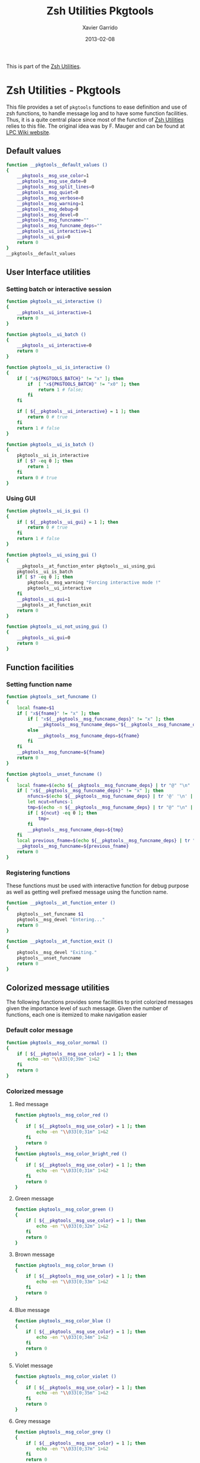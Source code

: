 #+TITLE:  Zsh Utilities Pkgtools
#+AUTHOR: Xavier Garrido
#+DATE:   2013-02-08
#+OPTIONS: toc:nil num:nil ^:nil

This is part of the [[file:zsh-utilities.org][Zsh Utilities]].

* Zsh Utilities - Pkgtools
This file provides a set of =pkgtools= functions to ease definition and use of
zsh functions, to handle message log and to have some function facilities. Thus,
it is a quite central place since most of the function of [[file:zsh-utilities.org][Zsh Utilities]] relies
to this file. The original idea was by F. Mauger and can be found at [[https://nemo.lpc-caen.in2p3.fr/wiki/pkgtools][LPC Wiki website]].

** Default values
#+BEGIN_SRC sh
  function __pkgtools__default_values ()
  {
      __pkgtools__msg_use_color=1
      __pkgtools__msg_use_date=0
      __pkgtools__msg_split_lines=0
      __pkgtools__msg_quiet=0
      __pkgtools__msg_verbose=0
      __pkgtools__msg_warning=1
      __pkgtools__msg_debug=0
      __pkgtools__msg_devel=0
      __pkgtools__msg_funcname=""
      __pkgtools__msg_funcname_deps=""
      __pkgtools__ui_interactive=1
      __pkgtools__ui_gui=0
      return 0
  }
  __pkgtools__default_values
#+END_SRC

** User Interface utilities
*** Setting batch or interactive session
#+BEGIN_SRC sh
  function pkgtools__ui_interactive ()
  {
      __pkgtools__ui_interactive=1
      return 0
  }

  function pkgtools__ui_batch ()
  {
      __pkgtools__ui_interactive=0
      return 0
  }

  function pkgtools__ui_is_interactive ()
  {
      if [ "x${PKGTOOLS_BATCH}" != "x" ]; then
          if  [ "x${PKGTOOLS_BATCH}" != "x0" ]; then
              return 1 # false;
          fi
      fi

      if [ ${__pkgtools__ui_interactive} = 1 ]; then
          return 0 # true
      fi
      return 1 # false
  }

  function pkgtools__ui_is_batch ()
  {
      pkgtools__ui_is_interactive
      if [ $? -eq 0 ]; then
          return 1
      fi
      return 0 # true
  }
#+END_SRC

*** Using GUI
#+BEGIN_SRC sh
  function pkgtools__ui_is_gui ()
  {
      if [ ${__pkgtools__ui_gui} = 1 ]; then
          return 0 # true
      fi
      return 1 # false
  }

  function pkgtools__ui_using_gui ()
  {
      __pkgtools__at_function_enter pkgtools__ui_using_gui
      pkgtools__ui_is_batch
      if [ $? -eq 0 ]; then
          pkgtools__msg_warning "Forcing interactive mode !"
          pkgtools__ui_interactive
      fi
      __pkgtools__ui_gui=1
      __pkgtools__at_function_exit
      return 0
  }

  function pkgtools__ui_not_using_gui ()
  {
      __pkgtools__ui_gui=0
      return 0
  }
#+END_SRC

** Function facilities
*** Setting function name
#+BEGIN_SRC sh
  function pkgtools__set_funcname ()
  {
      local fname=$1
      if [ "x${fname}" != "x" ]; then
          if [ "x${__pkgtools__msg_funcname_deps}" != "x" ]; then
              __pkgtools__msg_funcname_deps="${__pkgtools__msg_funcname_deps}@${fname}"
          else
              __pkgtools__msg_funcname_deps=${fname}
          fi
      fi
      __pkgtools__msg_funcname=${fname}
      return 0
  }

  function pkgtools__unset_funcname ()
  {
      local fname=$(echo ${__pkgtools__msg_funcname_deps} | tr "@" "\n" | tail -1)
      if [ "x${__pkgtools__msg_funcname_deps}" != "x" ]; then
          nfuncs=$(echo ${__pkgtools__msg_funcname_deps} | tr '@' '\n' | wc -l)
          let ncut=nfuncs-1
          tmp=$(echo -n ${__pkgtools__msg_funcname_deps} | tr "@" "\n" | head -${ncut} | tr '\n' '@' | sed 's/@$//g')
          if [ ${ncut} -eq 0 ]; then
              tmp=
          fi
          __pkgtools__msg_funcname_deps=${tmp}
      fi
      local previous_fname=$(echo ${__pkgtools__msg_funcname_deps} | tr "@" "\n" | tail -1)
      __pkgtools__msg_funcname=${previous_fname}
      return 0
  }
#+END_SRC

*** Registering functions
These functions must be used with interactive function for debug purpose as well
as getting well prefixed message using the function name.

#+BEGIN_SRC sh
  function __pkgtools__at_function_enter ()
  {
      pkgtools__set_funcname $1
      pkgtools__msg_devel "Entering..."
      return 0
  }

  function __pkgtools__at_function_exit ()
  {
      pkgtools__msg_devel "Exiting."
      pkgtools__unset_funcname
      return 0
  }
#+END_SRC

** Colorized message utilities
The following functions provides some facilities to print colorized messages
given the importance level of such message. Given the number of functions, each
one is itemized to make navigation easier

*** Default color message
#+BEGIN_SRC sh
  function pkgtools__msg_color_normal ()
  {
      if [ ${__pkgtools__msg_use_color} = 1 ]; then
          echo -en "\\033[0;39m" 1>&2
      fi
      return 0
  }
#+END_SRC
*** Colorized message
**** Red message
#+BEGIN_SRC sh
  function pkgtools__msg_color_red ()
  {
      if [ ${__pkgtools__msg_use_color} = 1 ]; then
          echo -en "\\033[0;31m" 1>&2
      fi
      return 0
  }
  function pkgtools__msg_color_bright_red ()
  {
      if [ ${__pkgtools__msg_use_color} = 1 ]; then
          echo -en "\\033[0;31m" 1>&2
      fi
      return 0
  }
#+END_SRC
**** Green message
#+BEGIN_SRC sh
  function pkgtools__msg_color_green ()
  {
      if [ ${__pkgtools__msg_use_color} = 1 ]; then
          echo -en "\\033[0;32m" 1>&2
      fi
      return 0
  }
#+END_SRC
**** Brown message
#+BEGIN_SRC sh
  function pkgtools__msg_color_brown ()
  {
      if [ ${__pkgtools__msg_use_color} = 1 ]; then
          echo -en "\\033[0;33m" 1>&2
      fi
      return 0
  }
#+END_SRC
**** Blue message
#+BEGIN_SRC sh
  function pkgtools__msg_color_blue ()
  {
      if [ ${__pkgtools__msg_use_color} = 1 ]; then
          echo -en "\\033[0;34m" 1>&2
      fi
      return 0
  }
#+END_SRC
**** Violet message
#+BEGIN_SRC sh
  function pkgtools__msg_color_violet ()
  {
      if [ ${__pkgtools__msg_use_color} = 1 ]; then
          echo -en "\\033[0;35m" 1>&2
      fi
      return 0
  }
#+END_SRC
**** Grey message
#+BEGIN_SRC sh
  function pkgtools__msg_color_grey ()
  {
      if [ ${__pkgtools__msg_use_color} = 1 ]; then
          echo -en "\\033[0;37m" 1>&2
      fi
      return 0
  }
#+END_SRC
**** White message
#+BEGIN_SRC sh
  function pkgtools__msg_color_white ()
  {
      if [ ${__pkgtools__msg_use_color} = 1 ]; then
          echo -en "\\033[1;37m" 1>&2
      fi
      return 0
  }
#+END_SRC
**** Black message
#+BEGIN_SRC sh
  function pkgtools__msg_color_black ()
  {
      if [ ${__pkgtools__msg_use_color} = 1 ]; then
          echo -en "\\033[1;39m" 1>&2
      fi
      return 0
  }
#+END_SRC
*** Reverse color
#+BEGIN_SRC sh
  function pkgtools__msg_color_reverse ()
  {
      if [ ${__pkgtools__msg_use_color} = 1 ]; then
          echo -en "\\033[1;7m" 1>&2
      fi
      return 0
  }

  function pkgtools__msg_color_no_reverse ()
  {
      if [ ${__pkgtools__msg_use_color} = 1 ]; then
          echo -en "\\033[1;27m" 1>&2
      fi
      return 0
  }
#+END_SRC
*** Cancel color
#+BEGIN_SRC sh
  function pkgtools__msg_color__cancel ()
  {
      if [ ${__pkgtools__msg_use_color} = 1 ]; then
          echo -en "\\033[1;m" 1>&2
      fi
      return 0
  }
#+END_SRC
*** Underline message
#+BEGIN_SRC sh
  function pkgtools__msg_color_underline ()
  {
      if [ ${__pkgtools__msg_use_color} = 1 ]; then
          echo -en "\\033[0;38m" 1>&2
      fi
      return 0
  }
#+END_SRC
*** Bold message
#+BEGIN_SRC sh
  function pkgtools__msg_color_bold ()
  {
      if [ ${__pkgtools__msg_use_color} = 1 ]; then
          echo -en "\\033[1;1m" 1>&2
      fi
      return 0
  }
#+END_SRC
*** Blinking message
#+BEGIN_SRC sh
  function pkgtools__msg_color_blink ()
  {
      if [ ${__pkgtools__msg_use_color} = 1 ]; then
          echo -en "" 1>&2
      fi
      return 0
  }

  function pkgtools__msg_color_no_blink ()
  {
      if [ ${__pkgtools__msg_use_color} = 1 ]; then
          echo -en "" 1>&2
      fi
      return 0
  }
#+END_SRC
*** Hightlight message
#+BEGIN_SRC sh
  function pkgtools__highlight ()
  {
      pkgtools__msg_color_bright_red
      echo -en "$@" 1>&2
      pkgtools__msg_color_normal
      return 0
  }
#+END_SRC

** Message log utilities
Use to print message requiring different level of attention.

*** Notice message
#+BEGIN_SRC sh
  function pkgtools__msg_notice ()
  {
      pkgtools__msg_is_quiet
      if [ $? -eq 0 ]; then
          return 0
      fi

      pkgtools__msg_color_blue
      __pkgtools__base_msg_prefix "NOTICE"
      __pkgtools__base_msg "$@"
      pkgtools__msg_color_normal

      pkgtools__ui_is_interactive
      if [ $? -ne 0 ]; then
          return 0
      fi
      pkgtools__ui_is_gui
      if [ $? -eq 0 ]; then
          message="$@"
          term_nl=$(stty size | cut -d' ' -f1)
          term_nc=$(stty size | cut -d' ' -f2)
          let max_nlines=term_nl-3
          let max_ncols=term_nc-4
          nl=$(echo -e "${message}" | wc -l)
          let nlines=nl+4
          if [ ${nlines} -gt ${max_nlines} ]; then
              nlines=${max_nlines}
          fi
          if [ ${nlines} -lt 6 ]; then
              nlines=6
          fi
          ${__pkgtools__ui_dialog_bin} --title "pkgtools GUI" \
              --colors --msgbox "\Z4NOTICE:\n\Zn ${message}" ${nlines} ${max_ncols}
          return 0
      fi
      return 0
  }

  function pkgtools__msg_highlight_notice ()
  {
      pkgtools__msg_color_green
      __pkgtools__base_msg_prefix "NOTICE"
      __pkgtools__base_msg $@
      pkgtools__msg_color_normal

      pkgtools__ui_is_interactive
      if [ $? -ne 0 ]; then
          return 0
      fi
      pkgtools__ui_is_gui
      if [ $? -eq 0 ]; then
          message="$@"
          ${__pkgtools__ui_dialog_bin} --title "pkgtools GUI" \
              --colors --msgbox "\Z4\ZbNOTICE:\n\Zn ${message}" 10 40
          return 0
      fi
      return 0
  }
#+END_SRC
*** Info message
#+BEGIN_SRC sh
  function pkgtools__msg_info ()
  {
      pkgtools__msg_is_quiet
      if [ $? -eq 0 ]; then
          return 0
      fi

      if [ ${__pkgtools__msg_verbose} -eq 0 ]; then
          return 0
      fi

      pkgtools__msg_color_blue
      __pkgtools__base_msg_prefix "INFO"
      __pkgtools__base_msg  $@
      pkgtools__msg_color_normal

      pkgtools__ui_is_interactive
      if [ $? -ne 0 ]; then
          return 0
      fi
      pkgtools__ui_is_gui
      if [ $? -eq 0 ]; then
          message="$@"
          ${__pkgtools__ui_dialog_bin} --title "pkgtools GUI" \
              --colors --msgbox "\Z4\ZbINFO:\n\Zn ${message}" 10 40
          return 0
      fi
      return 0
  }
#+END_SRC
*** Verbose message
#+BEGIN_SRC sh
  function pkgtools__msg_using_verbose ()
  {
      __pkgtools__msg_verbose=1
      return 0
  }

  function pkgtools__msg_not_using_verbose ()
  {
      __pkgtools__msg_verbose=0
      return 0
  }

  function pkgtools__msg_verbose ()
  {
      pkgtools__msg_info $@
      return 0
  }
#+END_SRC
*** Debug message
#+BEGIN_SRC sh
  function pkgtools__msg_using_debug ()
  {
      __pkgtools__msg_debug=1
      return 0
  }

  function pkgtools__msg_not_using_debug ()
  {
      __pkgtools__msg_debug=0
      return 0
  }

  function pkgtools__msg_debug ()
  {
      if [ ${__pkgtools__msg_debug} -eq 0 ]; then
          return 0
      fi
      ok=1
      if [ ${ok} -eq 1 ]; then
          pkgtools__msg_color_brown
          __pkgtools__base_msg_prefix "DEBUG"
          __pkgtools__base_msg  $@
          pkgtools__msg_color_normal
      fi
      return 0
  }
#+END_SRC
*** Warning message
#+BEGIN_SRC sh
  function pkgtools__msg_using_warning ()
  {
      __pkgtools__msg_warning=1
      return 0
  }

  function pkgtools__msg_not_using_warning ()
  {
      __pkgtools__msg_warning=0
      return 0
  }

  function pkgtools__msg_warning ()
  {
      if [ ${__pkgtools__msg_warning} -eq 0 ]; then
          return 0
      fi
      pkgtools__msg_color_violet
      __pkgtools__base_msg_prefix "WARNING"
      __pkgtools__base_msg  $@
      pkgtools__msg_color_normal

      pkgtools__ui_is_interactive
      if [ $? -ne 0 ]; then
          return 0
      fi
      pkgtools__ui_is_gui
      if [ $? -eq 0 ]; then
          message="$@"
          ${__pkgtools__ui_dialog_bin} --title "pkgtools GUI" \
              --colors --msgbox "\Z5WARNING:\n\Zn ${message}" 10 40
          return 0
      fi
      return 0
  }
#+END_SRC
*** Error message
#+BEGIN_SRC sh
  function pkgtools__msg_err ()
  {
      pkgtools__msg_color_red
      __pkgtools__base_msg_prefix "ERROR"
      __pkgtools__base_msg $@
      pkgtools__msg_color_normal

      pkgtools__ui_is_interactive
      if [ $? -ne 0 ]; then
          return 0
      fi
      pkgtools__ui_is_gui
      if [ $? -eq 0 ]; then
          message="$@"
          ${__pkgtools__ui_dialog_bin} --title "pkgtools GUI" \
              --colors --msgbox "\Z1ERROR:\n\Zn ${message}" 10 40
          return 0
      fi
      return 0
  }

  function pkgtools__msg_error ()
  {
      pkgtools__msg_err $@
      return 0
  }
#+END_SRC
*** Devel message
#+BEGIN_SRC sh
  function pkgtools__msg_using_devel ()
  {
      __pkgtools__msg_devel=1
      return 0
  }

  function pkgtools__msg_not_using_devel ()
  {
      __pkgtools__msg_devel=0
      return 0
  }

  function pkgtools__msg_devel ()
  {
      if [ ${__pkgtools__msg_devel} -eq 0 ]; then
          return 0
      fi
      ok=1
      if [ ${ok} -eq 1 ]; then
          pkgtools__msg_color_reverse
          __pkgtools__base_msg_prefix "DEVEL"
          __pkgtools__base_msg $@
          pkgtools__msg_color_no_reverse
      fi
      pkgtools__msg_color_normal
      return 0
  }
#+END_SRC
*** Be quiet
#+BEGIN_SRC sh
  function pkgtools__msg_using_quiet ()
  {
      pkgtools__msg_using_verbose
      __pkgtools__msg_quiet=1
      return 0
  }

  function pkgtools__msg_not_using_quiet ()
  {
      __pkgtools__msg_quiet=0
      return 0
  }

  function pkgtools__msg_is_quiet ()
  {
      local quiet_ret=1 # false
      if [ "x${PKGTOOLS_MSG_QUIET}" != "x" ]; then
          if [ "x${PKGTOOLS_MSG_QUIET}" != "x0" ]; then
              quiet_ret=0 # false
          fi
      else
          if [ ${__pkgtools__msg_quiet} -eq 1  ]; then
              quiet_ret=0 # true
          fi
      fi
      return ${quiet_ret}
  }
#+END_SRC
*** Print date
#+BEGIN_SRC sh
  function pkgtools__msg_using_date ()
  {
      __pkgtools__msg_use_date=1
      return 0
  }

  function pkgtools__msg_not_using_date ()
  {
      __pkgtools__msg_use_date=0
      return 0
  }
#+END_SRC
*** Make use of color
#+BEGIN_SRC sh
  function pkgtools__msg_using_color ()
  {
      __pkgtools__msg_use_color=1
      return 0
  }

  function pkgtools__msg_not_using_color ()
  {
      __pkgtools__msg_use_color=0
      pkgtools__msg_color_normal
      return 0
  }
#+END_SRC
*** Misc.
  #+BEGIN_SRC sh
    function __pkgtools__base_msg_prefix ()
    {
        local log_file=
        if [ "x${PKGTOOLS_LOG_FILE}" != "x" ]; then
            log_file=${PKGTOOLS_LOG_FILE}
        else
            log_file=/dev/null
        fi
        local msg_prefix="$1"
        (
            (
                echo -n "${msg_prefix}: "
            ) | tee -a ${log_file}
        ) 1>&2
        return 0
    }

    function __pkgtools__base_msg ()
    {
        local log_file=
        if [ "x${PKGTOOLS_LOG_FILE}" != "x" ]; then
            log_file=${PKGTOOLS_LOG_FILE}
        else
            log_file=/dev/null
        fi
        (
            (
                if [ ${__pkgtools__msg_use_date} -eq 1 ]; then
                    date +%F-%T | tr -d '\n'
                    echo -n " @ "
                fi
                if [ "x${appname}" != "x" ]; then
                    echo -n "${appname}: "
                fi
                if [ "x${__pkgtools__msg_funcname}" != "x" ]; then
                    echo -n "${__pkgtools__msg_funcname}: "
                fi
                if [ ${__pkgtools__msg_split_lines} -eq 1 ]; then
                    echo ""
                    echo -n "  "
                fi
                echo "$@"
            ) | tee -a ${log_file}
        ) 1>&2
        return 0;
    }
 #+END_SRC

** Shell utilities
*** Add path to environment variable
This function add a directory to an environment variable such as =PATH= or
=LD_LIBRARY_PATH=. It does it gently since it does not add the path if it is
already present. In such way, it prevents cumbersome of environment variables.

#+BEGIN_SRC sh
  function pkgtools__add_path_to_env_variable ()
  {
      if [ ! -d "$2" ]; then
          pkgtools__msg_error "Directory '$2' does not exist!"
          return 1
      fi
      local _path=${(P)$(echo $1)}
      # Export it if empty
      [[ ! -n ${_path} ]] && export $1
      case ":$_path:" in
          *":$2:"*) :;; # already there
          *) eval $(echo $1="$2${_path:+":$_path"}");;
      esac
      return 0
  }

  function pkgtools__add_path_to_PATH ()
  {
      pkgtools__add_path_to_env_variable PATH "$1"
      return 0
  }

  function pkgtools__add_path_to_LD_LIBRARY_PATH ()
  {
      pkgtools__add_path_to_env_variable LD_LIBRARY_PATH "$1"
      return 0
  }
#+END_SRC
*** Remove path to environment variable
The same as before: it keeps safe the environment variable by only removing the
relevant path.
#+BEGIN_SRC sh
  function pkgtools__remove_path_to_env_variable ()
  {
      local _path=${(P)$(echo $1)}
      eval $(echo $1=$(echo ${_path} | sed -e 's;\(^'$2':\|:'$2'$\|:'$2'\(:\)\)\|'$2';\2;g'))
      # Unset it if empty
      [[ ! -n ${(P)$(echo $1)} ]] && unset $1
      return 0
  }

  function pkgtools__remove_path_to_PATH ()
  {
      pkgtools__remove_path_to_env_variable PATH "$1"
      return 0
  }

  function pkgtools__remove_path_to_LD_LIBRARY_PATH ()
  {
      pkgtools__remove_path_to_env_variable LD_LIBRARY_PATH "$1"
      return 0
  }
#+END_SRC

*** Set variable if not already exported
#+BEGIN_SRC sh
  function pkgtools__set_variable ()
  {
      if env | grep -q ^$1=
      then
          pkgtools__msg_warning "$1 is already set and exported"
      else
          export $1=$2
      fi
      return 0
  }
#+END_SRC
*** Unset variable
#+BEGIN_SRC sh
  function pkgtools__unset_variable ()
  {
      unset $1
      return 0
  }
#+END_SRC
*** Reset variable
This is just a combination of the two previous functions to force the export a
variable.
#+BEGIN_SRC sh
  function pkgtools__reset_variable ()
  {
      pkgtools__unset_variable $1
      pkgtools__set_variable $1 $2
  }
#+END_SRC
